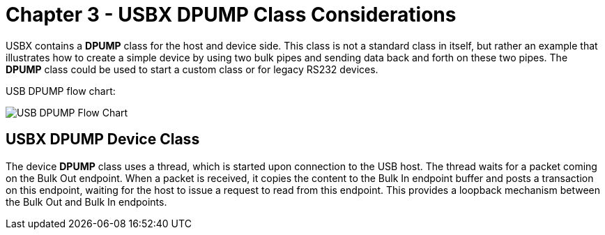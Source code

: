 ////

 Copyright (c) Microsoft
 Copyright (c) 2024-present Eclipse ThreadX contributors
 
 This program and the accompanying materials are made available 
 under the terms of the MIT license which is available at
 https://opensource.org/license/mit.
 
 SPDX-License-Identifier: MIT
 
 Contributors: 
     * Frédéric Desbiens - Initial AsciiDoc version.

////

= Chapter 3 - USBX DPUMP Class Considerations
:description: USBX contains a DPUMP class for the host and device side. This class is not a standard class in itself, but rather an example that illustrates how to create a simple device by using two bulk pipes and sending data back and forth on these two pipes

USBX contains a *DPUMP* class for the host and device side. This class is not a standard class in itself, but rather an example that illustrates how to create a simple device by using two bulk pipes and sending data back and forth on these two pipes. The *DPUMP* class could be used to start a custom class or for legacy RS232 devices.

USB DPUMP flow chart:

image::./media/usbx-device-stack-supplemental/usb-dpump-flow-chart.png[USB DPUMP Flow Chart]

== USBX DPUMP Device Class

The device *DPUMP* class uses a thread, which is started upon connection to the USB host. The thread waits for a packet coming on the Bulk Out endpoint. When a packet is received, it copies the content to the Bulk In endpoint buffer and posts a transaction on this endpoint, waiting for the host to issue a request to read from this endpoint. This provides a loopback mechanism between the Bulk Out and Bulk In endpoints.
